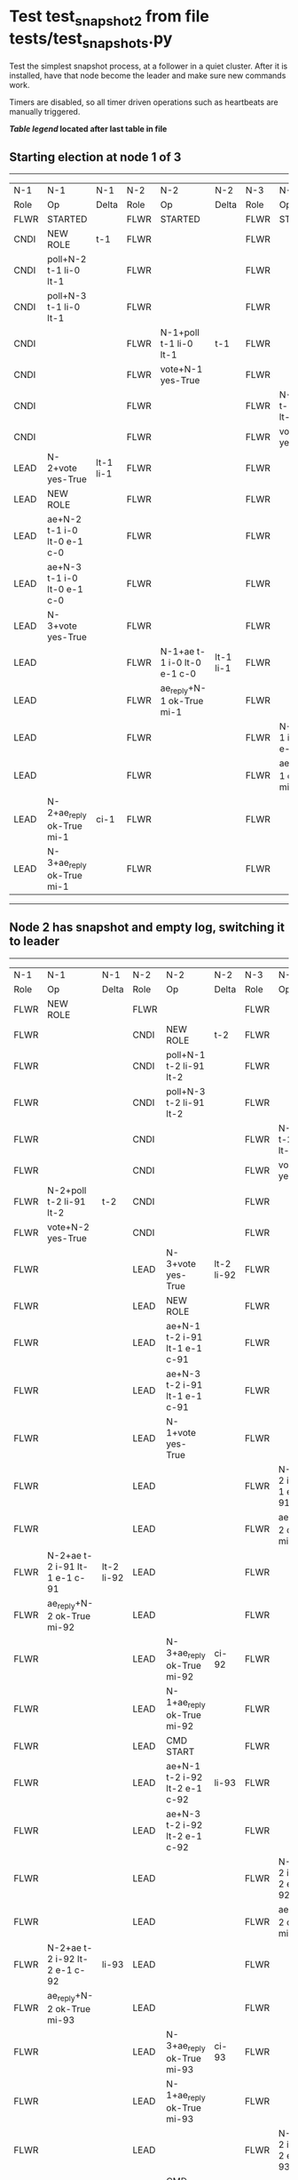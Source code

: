 * Test test_snapshot_2 from file tests/test_snapshots.py


    Test the simplest snapshot process, at a follower in a quiet cluster. After
    it is installed, have that node become the leader and make sure new commands
    work.

    Timers are disabled, so all timer driven operations such as heartbeats are manually triggered.
    
    


 *[[condensed Trace Table Legend][Table legend]] located after last table in file*

** Starting election at node 1 of 3
--------------------------------------------------------------------------------------------------------------------------------------------------------
|  N-1   | N-1                         | N-1       | N-2   | N-2                         | N-2       | N-3   | N-3                         | N-3       |
|  Role  | Op                          | Delta     | Role  | Op                          | Delta     | Role  | Op                          | Delta     |
|  FLWR  | STARTED                     |           | FLWR  | STARTED                     |           | FLWR  | STARTED                     |           |
|  CNDI  | NEW ROLE                    | t-1       | FLWR  |                             |           | FLWR  |                             |           |
|  CNDI  | poll+N-2 t-1 li-0 lt-1      |           | FLWR  |                             |           | FLWR  |                             |           |
|  CNDI  | poll+N-3 t-1 li-0 lt-1      |           | FLWR  |                             |           | FLWR  |                             |           |
|  CNDI  |                             |           | FLWR  | N-1+poll t-1 li-0 lt-1      | t-1       | FLWR  |                             |           |
|  CNDI  |                             |           | FLWR  | vote+N-1 yes-True           |           | FLWR  |                             |           |
|  CNDI  |                             |           | FLWR  |                             |           | FLWR  | N-1+poll t-1 li-0 lt-1      | t-1       |
|  CNDI  |                             |           | FLWR  |                             |           | FLWR  | vote+N-1 yes-True           |           |
|  LEAD  | N-2+vote yes-True           | lt-1 li-1 | FLWR  |                             |           | FLWR  |                             |           |
|  LEAD  | NEW ROLE                    |           | FLWR  |                             |           | FLWR  |                             |           |
|  LEAD  | ae+N-2 t-1 i-0 lt-0 e-1 c-0 |           | FLWR  |                             |           | FLWR  |                             |           |
|  LEAD  | ae+N-3 t-1 i-0 lt-0 e-1 c-0 |           | FLWR  |                             |           | FLWR  |                             |           |
|  LEAD  | N-3+vote yes-True           |           | FLWR  |                             |           | FLWR  |                             |           |
|  LEAD  |                             |           | FLWR  | N-1+ae t-1 i-0 lt-0 e-1 c-0 | lt-1 li-1 | FLWR  |                             |           |
|  LEAD  |                             |           | FLWR  | ae_reply+N-1 ok-True mi-1   |           | FLWR  |                             |           |
|  LEAD  |                             |           | FLWR  |                             |           | FLWR  | N-1+ae t-1 i-0 lt-0 e-1 c-0 | lt-1 li-1 |
|  LEAD  |                             |           | FLWR  |                             |           | FLWR  | ae_reply+N-1 ok-True mi-1   |           |
|  LEAD  | N-2+ae_reply ok-True mi-1   | ci-1      | FLWR  |                             |           | FLWR  |                             |           |
|  LEAD  | N-3+ae_reply ok-True mi-1   |           | FLWR  |                             |           | FLWR  |                             |           |
--------------------------------------------------------------------------------------------------------------------------------------------------------
** Node 2 has snapshot and empty log, switching it to leader
-----------------------------------------------------------------------------------------------------------------------------------------------------------------
|  N-1   | N-1                           | N-1        | N-2   | N-2                           | N-2        | N-3   | N-3                           | N-3        |
|  Role  | Op                            | Delta      | Role  | Op                            | Delta      | Role  | Op                            | Delta      |
|  FLWR  | NEW ROLE                      |            | FLWR  |                               |            | FLWR  |                               |            |
|  FLWR  |                               |            | CNDI  | NEW ROLE                      | t-2        | FLWR  |                               |            |
|  FLWR  |                               |            | CNDI  | poll+N-1 t-2 li-91 lt-2       |            | FLWR  |                               |            |
|  FLWR  |                               |            | CNDI  | poll+N-3 t-2 li-91 lt-2       |            | FLWR  |                               |            |
|  FLWR  |                               |            | CNDI  |                               |            | FLWR  | N-2+poll t-2 li-91 lt-2       | t-2        |
|  FLWR  |                               |            | CNDI  |                               |            | FLWR  | vote+N-2 yes-True             |            |
|  FLWR  | N-2+poll t-2 li-91 lt-2       | t-2        | CNDI  |                               |            | FLWR  |                               |            |
|  FLWR  | vote+N-2 yes-True             |            | CNDI  |                               |            | FLWR  |                               |            |
|  FLWR  |                               |            | LEAD  | N-3+vote yes-True             | lt-2 li-92 | FLWR  |                               |            |
|  FLWR  |                               |            | LEAD  | NEW ROLE                      |            | FLWR  |                               |            |
|  FLWR  |                               |            | LEAD  | ae+N-1 t-2 i-91 lt-1 e-1 c-91 |            | FLWR  |                               |            |
|  FLWR  |                               |            | LEAD  | ae+N-3 t-2 i-91 lt-1 e-1 c-91 |            | FLWR  |                               |            |
|  FLWR  |                               |            | LEAD  | N-1+vote yes-True             |            | FLWR  |                               |            |
|  FLWR  |                               |            | LEAD  |                               |            | FLWR  | N-2+ae t-2 i-91 lt-1 e-1 c-91 | lt-2 li-92 |
|  FLWR  |                               |            | LEAD  |                               |            | FLWR  | ae_reply+N-2 ok-True mi-92    |            |
|  FLWR  | N-2+ae t-2 i-91 lt-1 e-1 c-91 | lt-2 li-92 | LEAD  |                               |            | FLWR  |                               |            |
|  FLWR  | ae_reply+N-2 ok-True mi-92    |            | LEAD  |                               |            | FLWR  |                               |            |
|  FLWR  |                               |            | LEAD  | N-3+ae_reply ok-True mi-92    | ci-92      | FLWR  |                               |            |
|  FLWR  |                               |            | LEAD  | N-1+ae_reply ok-True mi-92    |            | FLWR  |                               |            |
|  FLWR  |                               |            | LEAD  | CMD START                     |            | FLWR  |                               |            |
|  FLWR  |                               |            | LEAD  | ae+N-1 t-2 i-92 lt-2 e-1 c-92 | li-93      | FLWR  |                               |            |
|  FLWR  |                               |            | LEAD  | ae+N-3 t-2 i-92 lt-2 e-1 c-92 |            | FLWR  |                               |            |
|  FLWR  |                               |            | LEAD  |                               |            | FLWR  | N-2+ae t-2 i-92 lt-2 e-1 c-92 | li-93      |
|  FLWR  |                               |            | LEAD  |                               |            | FLWR  | ae_reply+N-2 ok-True mi-93    |            |
|  FLWR  | N-2+ae t-2 i-92 lt-2 e-1 c-92 | li-93      | LEAD  |                               |            | FLWR  |                               |            |
|  FLWR  | ae_reply+N-2 ok-True mi-93    |            | LEAD  |                               |            | FLWR  |                               |            |
|  FLWR  |                               |            | LEAD  | N-3+ae_reply ok-True mi-93    | ci-93      | FLWR  |                               |            |
|  FLWR  |                               |            | LEAD  | N-1+ae_reply ok-True mi-93    |            | FLWR  |                               |            |
|  FLWR  |                               |            | LEAD  |                               |            | FLWR  | N-2+ae t-2 i-93 lt-2 e-0 c-93 | ci-93      |
|  FLWR  |                               |            | LEAD  | CMD DONE                      |            | FLWR  |                               |            |
|  FLWR  | N-2+ae t-2 i-93 lt-2 e-0 c-93 | ci-93      | LEAD  |                               |            | FLWR  |                               |            |
|  FLWR  |                               |            | LEAD  | sn+N-1 i-0                    |            | FLWR  |                               |            |
|  FLWR  | N-2+snr i-0 s-True            |            | LEAD  |                               |            | FLWR  |                               |            |
-----------------------------------------------------------------------------------------------------------------------------------------------------------------


* Condensed Trace Table Legend
All the items in these legends labeled N-X are placeholders for actual node id values,
actual values will be N-1, N-2, N-3, etc. up to the number of nodes in the cluster. Yes, One based, not zero.

| Column Label | Description  | Details                                                                      |
| N-X Role     | Raft Role    | FLWR is Follower CNDI is Candidate LEAD is Leader                            |
| N-X Op       | Activity     | Describes a traceable event at this node, see separate table below           |
| N-X Delta    | State change | Describes any change in state since previous trace, see separate table below |


** "Op" Column detail legend
| Value        | Meaning                                                                                      |
| STARTED      | Simulated node starting with empty log, term is 0                                            |
| CMD START    | Simulated client requested that a node (usually leader, but not for all tests) run a command |
| CMD DONE     | The previous requested command is finished, whether complete, rejected, failed, whatever     |
| CRASH        | Simulating node has simulated a crash                                                        |
| RESTART      | Previously crashed node has restarted. Look at delta column to see effects on log, if any    |
| NEW ROLE     | The node has changed Raft role since last trace line                                         |
| NETSPLIT     | The node has been partitioned away from the majority network                                 |
| NETJOIN      | The node has rejoined the majority network                                                   |
| ae-N-X       | Node has sent append_entries message to N-X, next line in this table explains                |
| (continued)  | t-1 means current term is 1, i-1 means prevLogIndex is 1, lt-1 means prevLogTerm is 1        |
| (continued)  | c-1 means sender's commitIndex is 1,                                                         |
| (continued)  | e-2 means that the entries list in the message is 2 items long. eXo-0 is a heartbeat         |
| N-X-ae_reply | Node has received the response to an append_entries message, details in continued lines      |
| (continued)  | ok-(True or False) means that entries were saved or not, mi-3 says log max index is 3        |
| poll-N-X     | Node has sent request_vote to N-X, t-1 means current term is 1 (continued next line)         |
| (continued)  | li-0 means prevLogIndex is 0, lt-0 means prevLogTerm is 0                                    |
| N-X-vote     | Node has received request_vote response from N-X, yes-(True or False) indicates vote value   |
| p_v_r-N-X    | Node has sent pre_vote_request to N-X, t-1 means proposed term is 1 (continued next line)    |
| (continued)  | li-0 means prevLogIndex is 0, lt-0 means prevLogTerm is 0                                    |
| N-X-p_v      | Node has received pre_vote_response from N-X, yes-(True or False) indicates vote value       |
| m_c-N-X      | Node has sent memebership change to N-X op is add or remove and n is the node affected       |
| N-X-m_cr     | Node has received membership change response from N-X, ok indicates success value            |
| p_t-N-X      | Node has sent power transfer command N-X so node should assume power                         |
| N-X-p_tr     | Node has received power transfer response from N-X, ok indicates success value               |
| sn-N-X       | Node has sent snopshot copy command N-X so X node should apply it to local snapshot          |
| N-X>snr      | Node has received snapshot response from N-X, s indicates success value                      |

** "Delta" Column detail legend
Any item in this column indicates that the value of that item has changed since the last trace line

| Item | Meaning                                                                                                                         |
| t-X  | Term has changed to X                                                                                                           |
| lt-X | prevLogTerm has changed to X, indicating a log record has been stored                                                           |
| li-X | prevLogIndex has changed to X, indicating a log record has been stored                                                          |
| ci-X | Indicates commitIndex has changed to X, meaning log record has been committed, and possibly applied depending on type of record |
| n-X  | Indicates a change in networks status, X-1 means re-joined majority network, X-2 means partitioned to minority network          |

** Notes about interpreting traces
The way in which the traces are collected can occasionally obscure what is going on. A case in point is the commit of records at followers.
The commit process is triggered by an append_entries message arriving at the follower with a commitIndex value that exceeds the local
commit index, and that matches a record in the local log. This starts the commit process AFTER the response message is sent. You might
be expecting it to be prior to sending the response, in bound, as is often said. Whether this is expected behavior is not called out
as an element of the Raft protocol. It is certainly not required, however, as the follower doesn't report the commit index back to the
leader.

The definition of the commit state for a record is that a majority of nodes (leader and followers) have saved the record. Once
the leader detects this it applies and commits the record. At some point it will send another append_entries to the followers and they
will apply and commit. Or, if the leader dies before doing this, the next leader will commit by implication when it sends a term start
log record.

So when you are looking at the traces, you should not expect to see the commit index increas at a follower until some other message
traffic occurs, because the tracing function only checks the commit index at message transmission boundaries.






